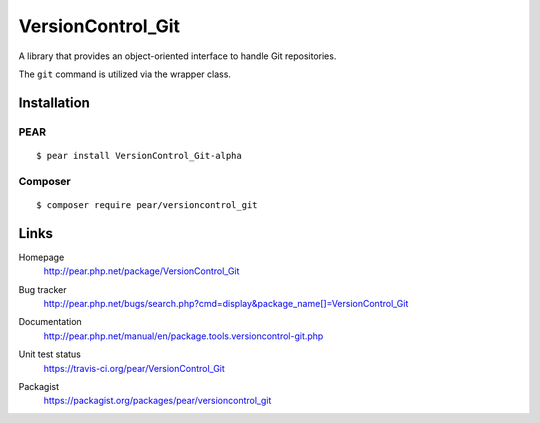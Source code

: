******************
VersionControl_Git
******************
A library that provides an object-oriented interface to handle Git repositories.

The ``git`` command is utilized via the wrapper class.


============
Installation
============

PEAR
====
::

    $ pear install VersionControl_Git-alpha


Composer
========
::

    $ composer require pear/versioncontrol_git


=====
Links
=====
Homepage
  http://pear.php.net/package/VersionControl_Git
Bug tracker
  http://pear.php.net/bugs/search.php?cmd=display&package_name[]=VersionControl_Git
Documentation
  http://pear.php.net/manual/en/package.tools.versioncontrol-git.php
Unit test status
  https://travis-ci.org/pear/VersionControl_Git

  .. image:: https://travis-ci.org/pear/VersionControl_Git.svg?branch=master
     :target: https://travis-ci.org/pear/VersionControl_Git
Packagist
  https://packagist.org/packages/pear/versioncontrol_git
